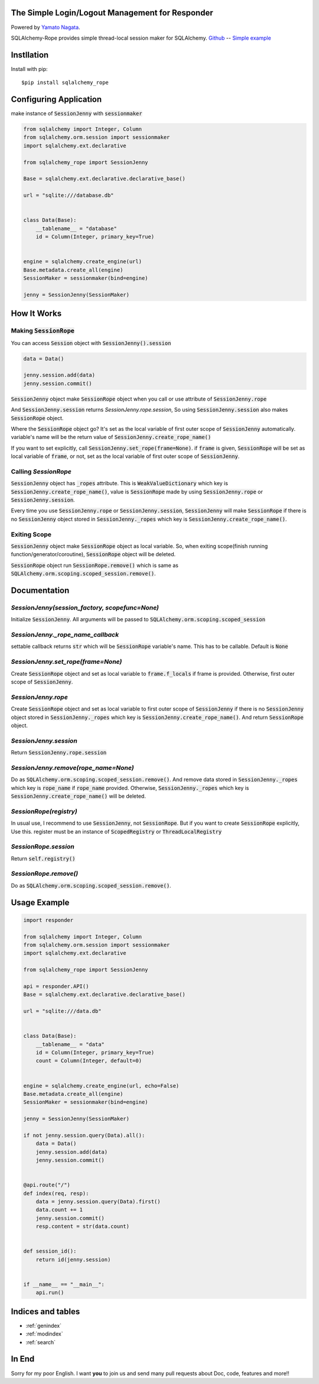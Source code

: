 .. SQLAlchemy-Rope documentation master file, created by
   sphinx-quickstart on Sun Feb 24 01:43:54 2019.
   You can adapt this file completely to your liking, but it should at least
   contain the root `toctree` directive.

The Simple Login/Logout Management for Responder
================================================
|image1| |image2|

.. |image1| image:: https://img.shields.io/pypi/v/sqlalchemy-rope.svg
   :target: https://pypi.org/project/responder/
.. |image2| image:: https://img.shields.io/pypi/l/sqlalchemy-rope.svg
   :target: https://pypi.org/project/responder/

Powered by `Yamato Nagata <https://twitter.com/514YJ>`_.

SQLAlchemy-Rope provides simple thread-local session maker for SQLAlchemy.
`Github <https://github.com/delta114514/SQLAlchemy-Rope>`_ --
`Simple example <https://github.com/delta114514/SQLAlchemy-Rope/blob/master/example/example_2.py>`_


.. contents::
   :local:
   :backlinks: none

Instllation
===========

Install with pip::

   $pip install sqlalchemy_rope

Configuring Application
=======================

make instance of :code:`SessionJenny` with :code:`sessionmaker`

.. code:: python

   from sqlalchemy import Integer, Column
   from sqlalchemy.orm.session import sessionmaker
   import sqlalchemy.ext.declarative
   
   from sqlalchemy_rope import SessionJenny
   
   Base = sqlalchemy.ext.declarative.declarative_base()
   
   url = "sqlite:///database.db"
   
   
   class Data(Base):
       __tablename__ = "database"
       id = Column(Integer, primary_key=True)
   
   
   engine = sqlalchemy.create_engine(url)
   Base.metadata.create_all(engine)
   SessionMaker = sessionmaker(bind=engine)
   
   jenny = SessionJenny(SessionMaker)

How It Works
============


Making :code:`SessionRope`
--------------------------
You can access :code:`Session` object with :code:`SessionJenny().session`

.. code:: python

   data = Data()
   
   jenny.session.add(data)
   jenny.session.commit()

:code:`SessionJenny` object make :code:`SessionRope` object when you call or use attribute of :code:`SessionJenny.rope`

And :code:`SessionJenny.session` returns `SessionJenny.rope.session`, So using :code:`SessionJenny.session` also makes :code:`SessionRope` object.

Where the :code:`SessionRope` object go? It's set as the local variable of first outer scope of :code:`SessionJenny` automatically. variable's name will be the return value of :code:`SessionJenny.create_rope_name()`

If you want to set explicitly, call :code:`SessionJenny.set_rope(frame=None)`. if :code:`frame` is given, :code:`SessionRope` will be set as local variable of :code:`frame`, or not, set as the local variable of first outer scope of :code:`SessionJenny`.

Calling `SessionRope`
---------------------

:code:`SessionJenny` object has :code:`_ropes` attribute. This is :code:`WeakValueDictionary` which key is :code:`SessionJenny.create_rope_name()`, value is :code:`SessionRope` made by using :code:`SessionJenny.rope` or :code:`SessionJenny.session`.

Every time you use :code:`SessionJenny.rope` or :code:`SessionJenny.session`, :code:`SessionJenny` will make :code:`SessionRope` if there is no :code:`SessionJenny` object stored in :code:`SessionJenny._ropes` which key is :code:`SessionJenny.create_rope_name()`.

Exiting Scope
-------------

:code:`SessionJenny` object make :code:`SessionRope` object as local variable. So, when exiting scope(finish running function/generator/coroutine), :code:`SessionRope` object will be deleted.

:code:`SessionRope` object run :code:`SessionRope.remove()` which is same as :code:`SQLAlchemy.orm.scoping.scoped_session.remove()`.


Documentation
=============

`SessionJenny(session_factory, scopefunc=None)`
---------------------------------------------------
Initialize :code:`SessionJenny`. All arguments will be passed to :code:`SQLAlchemy.orm.scoping.scoped_session`

`SessionJenny._rope_name_callback`
--------------------------------------
settable callback returns :code:`str` which will be :code:`SessionRope` variable's name. This has to be callable. Default is :code:`None`

`SessionJenny.set_rope(frame=None)`
---------------------------------------
Create :code:`SessionRope` object and set as local variable to :code:`frame.f_locals` if frame is provided. Otherwise, first outer scope of :code:`SessionJenny`.

`SessionJenny.rope`
-----------------------
Create :code:`SessionRope` object and set as local variable to first outer scope of :code:`SessionJenny` if there is no :code:`SessionJenny` object stored in :code:`SessionJenny._ropes` which key is :code:`SessionJenny.create_rope_name()`. And return :code:`SessionRope` object.

`SessionJenny.session`
--------------------------
Return :code:`SessionJenny.rope.session`

`SessionJenny.remove(rope_name=None)`
-----------------------------------------
Do as :code:`SQLAlchemy.orm.scoping.scoped_session.remove()`.
And remove data stored in :code:`SessionJenny._ropes` which key is :code:`rope_name` if :code:`rope_name` provided. Otherwise, :code:`SessionJenny._ropes` which key is :code:`SessionJenny.create_rope_name()` will be deleted.

`SessionRope(registry)`
---------------------------
In usual use, I recommend to use :code:`SessionJenny`, not :code:`SessionRope`.
But if you want to create :code:`SessionRope` explicitly, Use this.
register must be an instance of :code:`ScopedRegistry` or :code:`ThreadLocalRegistry`

`SessionRope.session`
-------------------------
Return :code:`self.registry()`

`SessionRope.remove()`
--------------------------
Do as :code:`SQLAlchemy.orm.scoping.scoped_session.remove()`.

Usage Example
=============

.. code:: python

   import responder

   from sqlalchemy import Integer, Column
   from sqlalchemy.orm.session import sessionmaker
   import sqlalchemy.ext.declarative

   from sqlalchemy_rope import SessionJenny

   api = responder.API()
   Base = sqlalchemy.ext.declarative.declarative_base()

   url = "sqlite:///data.db"


   class Data(Base):
       __tablename__ = "data"
       id = Column(Integer, primary_key=True)
       count = Column(Integer, default=0)


   engine = sqlalchemy.create_engine(url, echo=False)
   Base.metadata.create_all(engine)
   SessionMaker = sessionmaker(bind=engine)

   jenny = SessionJenny(SessionMaker)

   if not jenny.session.query(Data).all():
       data = Data()
       jenny.session.add(data)
       jenny.session.commit()


   @api.route("/")
   def index(req, resp):
       data = jenny.session.query(Data).first()
       data.count += 1
       jenny.session.commit()
       resp.content = str(data.count)


   def session_id():
       return id(jenny.session)


   if __name__ == "__main__":
       api.run()


Indices and tables
==================

* :ref:`genindex`
* :ref:`modindex`
* :ref:`search`


In End
======
Sorry for my poor English.
I want **you** to join us and send many pull requests about Doc, code, features and more!!